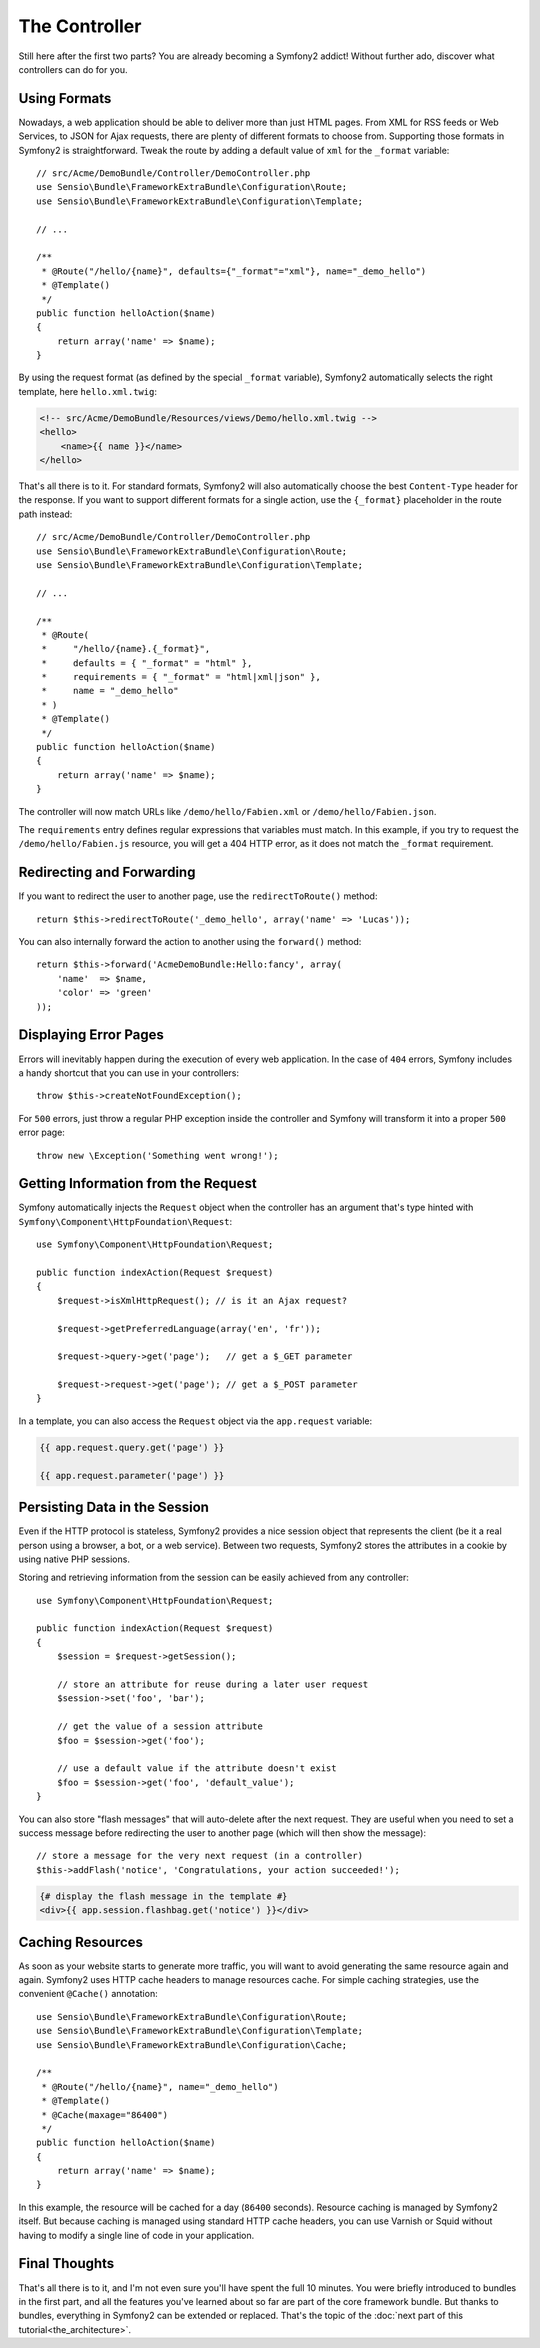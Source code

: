 The Controller
==============

Still here after the first two parts? You are already becoming a Symfony2
addict! Without further ado, discover what controllers can do for you.

Using Formats
-------------

Nowadays, a web application should be able to deliver more than just HTML
pages. From XML for RSS feeds or Web Services, to JSON for Ajax requests,
there are plenty of different formats to choose from. Supporting those formats
in Symfony2 is straightforward. Tweak the route by adding a default value of
``xml`` for the ``_format`` variable::

    // src/Acme/DemoBundle/Controller/DemoController.php
    use Sensio\Bundle\FrameworkExtraBundle\Configuration\Route;
    use Sensio\Bundle\FrameworkExtraBundle\Configuration\Template;

    // ...

    /**
     * @Route("/hello/{name}", defaults={"_format"="xml"}, name="_demo_hello")
     * @Template()
     */
    public function helloAction($name)
    {
        return array('name' => $name);
    }

By using the request format (as defined by the special ``_format`` variable),
Symfony2 automatically selects the right template, here ``hello.xml.twig``:

.. code-block:: xml+php

    <!-- src/Acme/DemoBundle/Resources/views/Demo/hello.xml.twig -->
    <hello>
        <name>{{ name }}</name>
    </hello>

That's all there is to it. For standard formats, Symfony2 will also
automatically choose the best ``Content-Type`` header for the response. If
you want to support different formats for a single action, use the ``{_format}``
placeholder in the route path instead::

    // src/Acme/DemoBundle/Controller/DemoController.php
    use Sensio\Bundle\FrameworkExtraBundle\Configuration\Route;
    use Sensio\Bundle\FrameworkExtraBundle\Configuration\Template;

    // ...

    /**
     * @Route(
     *     "/hello/{name}.{_format}",
     *     defaults = { "_format" = "html" },
     *     requirements = { "_format" = "html|xml|json" },
     *     name = "_demo_hello"
     * )
     * @Template()
     */
    public function helloAction($name)
    {
        return array('name' => $name);
    }

The controller will now match URLs like ``/demo/hello/Fabien.xml`` or
``/demo/hello/Fabien.json``.

The ``requirements`` entry defines regular expressions that variables must
match. In this example, if you try to request the ``/demo/hello/Fabien.js``
resource, you will get a 404 HTTP error, as it does not match the ``_format``
requirement.

Redirecting and Forwarding
--------------------------

If you want to redirect the user to another page, use the ``redirectToRoute()``
method::

    return $this->redirectToRoute('_demo_hello', array('name' => 'Lucas'));

You can also internally forward the action to another using the ``forward()``
method::

    return $this->forward('AcmeDemoBundle:Hello:fancy', array(
        'name'  => $name,
        'color' => 'green'
    ));

Displaying Error Pages
----------------------

Errors will inevitably happen during the execution of every web application.
In the case of ``404`` errors, Symfony includes a handy shortcut that you can
use in your controllers::

    throw $this->createNotFoundException();

For ``500`` errors, just throw a regular PHP exception inside the controller and
Symfony will transform it into a proper ``500`` error page::

    throw new \Exception('Something went wrong!');

Getting Information from the Request
------------------------------------

Symfony automatically injects the ``Request`` object when the controller has an
argument that's type hinted with ``Symfony\Component\HttpFoundation\Request``::

    use Symfony\Component\HttpFoundation\Request;

    public function indexAction(Request $request)
    {
        $request->isXmlHttpRequest(); // is it an Ajax request?

        $request->getPreferredLanguage(array('en', 'fr'));

        $request->query->get('page');   // get a $_GET parameter

        $request->request->get('page'); // get a $_POST parameter
    }

In a template, you can also access the ``Request`` object via the
``app.request`` variable:

.. code-block:: html+jinja

    {{ app.request.query.get('page') }}

    {{ app.request.parameter('page') }}

Persisting Data in the Session
------------------------------

Even if the HTTP protocol is stateless, Symfony2 provides a nice session object
that represents the client (be it a real person using a browser, a bot, or a
web service). Between two requests, Symfony2 stores the attributes in a cookie
by using native PHP sessions.

Storing and retrieving information from the session can be easily achieved
from any controller::

    use Symfony\Component\HttpFoundation\Request;

    public function indexAction(Request $request)
    {
        $session = $request->getSession();

        // store an attribute for reuse during a later user request
        $session->set('foo', 'bar');

        // get the value of a session attribute
        $foo = $session->get('foo');

        // use a default value if the attribute doesn't exist
        $foo = $session->get('foo', 'default_value');
    }

You can also store "flash messages" that will auto-delete after the next request.
They are useful when you need to set a success message before redirecting the
user to another page (which will then show the message)::

    // store a message for the very next request (in a controller)
    $this->addFlash('notice', 'Congratulations, your action succeeded!');

.. code-block:: html+jinja

    {# display the flash message in the template #}
    <div>{{ app.session.flashbag.get('notice') }}</div>

Caching Resources
-----------------

As soon as your website starts to generate more traffic, you will want to
avoid generating the same resource again and again. Symfony2 uses HTTP cache
headers to manage resources cache. For simple caching strategies, use the
convenient ``@Cache()`` annotation::

    use Sensio\Bundle\FrameworkExtraBundle\Configuration\Route;
    use Sensio\Bundle\FrameworkExtraBundle\Configuration\Template;
    use Sensio\Bundle\FrameworkExtraBundle\Configuration\Cache;

    /**
     * @Route("/hello/{name}", name="_demo_hello")
     * @Template()
     * @Cache(maxage="86400")
     */
    public function helloAction($name)
    {
        return array('name' => $name);
    }

In this example, the resource will be cached for a day (``86400`` seconds).
Resource caching is managed by Symfony2 itself. But because caching is managed
using standard HTTP cache headers, you can use Varnish or Squid without having
to modify a single line of code in your application.

Final Thoughts
--------------

That's all there is to it, and I'm not even sure you'll have spent the full
10 minutes. You were briefly introduced to bundles in the first part, and all the
features you've learned about so far are part of the core framework bundle.
But thanks to bundles, everything in Symfony2 can be extended or replaced.
That's the topic of the :doc:`next part of this tutorial<the_architecture>`.
